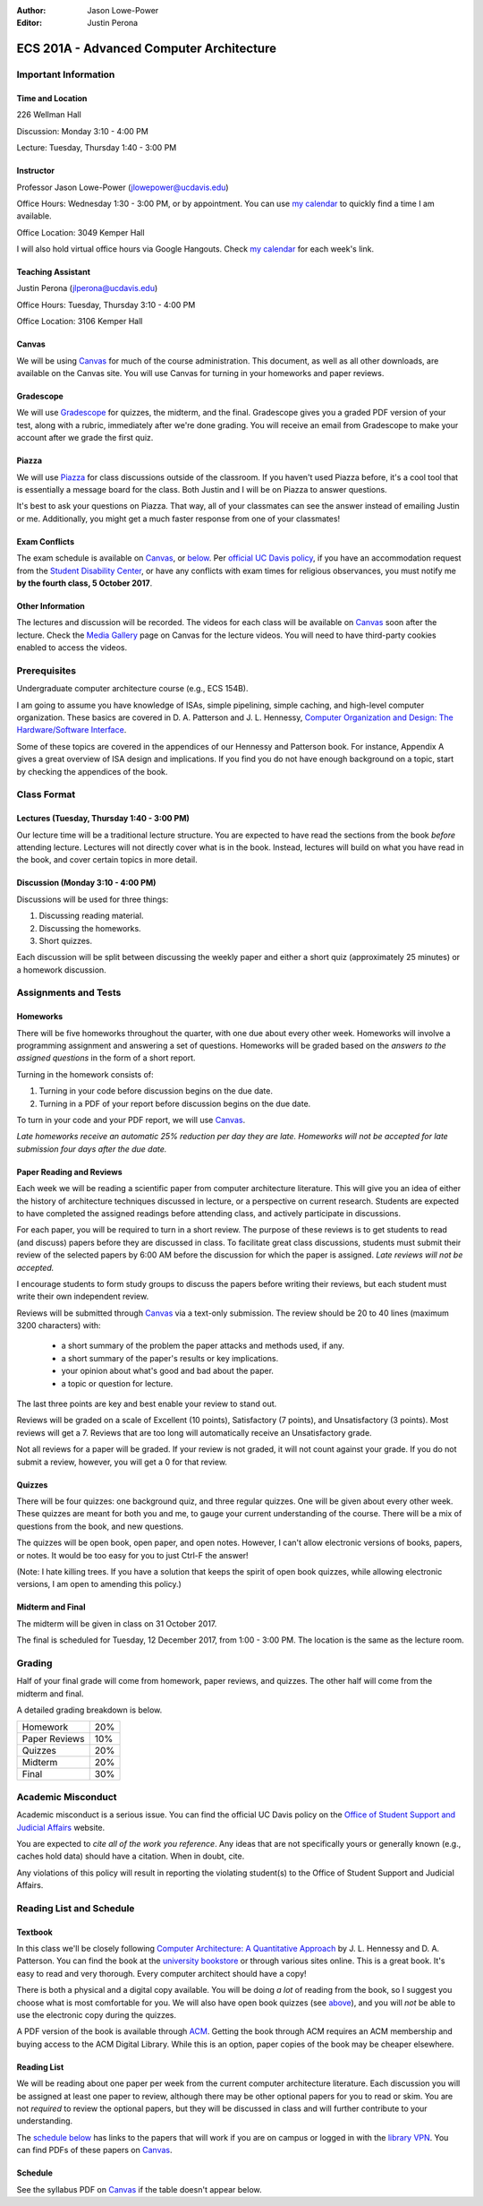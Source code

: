 :Author: Jason Lowe-Power
:Editor: Justin Perona

.. _Canvas: https://canvas.ucdavis.edu/courses/146759
.. _Gradescope: https://gradescope.com/courses/11391
.. _Piazza: https://piazza.com/class/j7z54vw7a5r2sl
.. _Media Gallery: https://canvas.ucdavis.edu/courses/146759/external_tools/970

=========================================
ECS 201A - Advanced Computer Architecture
=========================================

Important Information
---------------------

Time and Location
~~~~~~~~~~~~~~~~~

226 Wellman Hall

Discussion: Monday 3:10 - 4:00 PM

Lecture: Tuesday, Thursday 1:40 - 3:00 PM

Instructor
~~~~~~~~~~

Professor Jason Lowe-Power (jlowepower@ucdavis.edu)

Office Hours: Wednesday 1:30 - 3:00 PM, or by appointment.
You can use `my calendar`_ to quickly find a time I am available.

Office Location: 3049 Kemper Hall

I will also hold virtual office hours via Google Hangouts.
Check `my calendar`_ for each week's link.

.. _`my calendar`: http://goo.gl/hmtAH

Teaching Assistant
~~~~~~~~~~~~~~~~~~

Justin Perona (jlperona@ucdavis.edu)

Office Hours: Tuesday, Thursday 3:10 - 4:00 PM

Office Location: 3106 Kemper Hall

Canvas
~~~~~~

We will be using Canvas_ for much of the course administration.
This document, as well as all other downloads, are available on the Canvas site.
You will use Canvas for turning in your homeworks and paper reviews.

Gradescope
~~~~~~~~~~

We will use Gradescope_ for quizzes, the midterm, and the final.
Gradescope gives you a graded PDF version of your test, along with a rubric, immediately after we're done grading.
You will receive an email from Gradescope to make your account after we grade the first quiz.

Piazza
~~~~~~

We will use Piazza_ for class discussions outside of the classroom.
If you haven't used Piazza before, it's a cool tool that is essentially a message board for the class.
Both Justin and I will be on Piazza to answer questions.

It's best to ask your questions on Piazza.
That way, all of your classmates can see the answer instead of emailing Justin or me.
Additionally, you might get a much faster response from one of your classmates!

Exam Conflicts
~~~~~~~~~~~~~~

The exam schedule is available on Canvas_, or below_.
Per `official UC Davis policy`_, if you have an accommodation request from the `Student Disability Center`_, or have any conflicts with exam times for religious observances, you must notify me **by the fourth class, 5 October 2017**.

.. _official UC Davis policy: http://catalog.ucdavis.edu/academicinfo/exams.html
.. _Student Disability Center: https://sdc.ucdavis.edu/

Other Information
~~~~~~~~~~~~~~~~~

The lectures and discussion will be recorded.
The videos for each class will be available on Canvas_ soon after the lecture.
Check the `Media Gallery`_ page on Canvas for the lecture videos.
You will need to have third-party cookies enabled to access the videos.

Prerequisites
-------------

Undergraduate computer architecture course (e.g., ECS 154B).

I am going to assume you have knowledge of ISAs, simple pipelining, simple caching, and high-level computer organization.
These basics are covered in D. A. Patterson and J. L. Hennessy, `Computer Organization and Design: The Hardware/Software Interface`_.

Some of these topics are covered in the appendices of our Hennessy and Patterson book.
For instance, Appendix A gives a great overview of ISA design and implications.
If you find you do not have enough background on a topic, start by checking the appendices of the book.

.. _`Computer Organization and Design: The Hardware/Software Interface`: http://dl.acm.org/citation.cfm?id=2568134

Class Format
------------

Lectures (Tuesday, Thursday 1:40 - 3:00 PM)
~~~~~~~~~~~~~~~~~~~~~~~~~~~~~~~~~~~~~~~~~~~

Our lecture time will be a traditional lecture structure.
You are expected to have read the sections from the book *before* attending lecture.
Lectures will not directly cover what is in the book.
Instead, lectures will build on what you have read in the book, and cover certain topics in more detail.

Discussion (Monday 3:10 - 4:00 PM)
~~~~~~~~~~~~~~~~~~~~~~~~~~~~~~~~~~

Discussions will be used for three things:

#. Discussing reading material.
#. Discussing the homeworks.
#. Short quizzes.

Each discussion will be split between discussing the weekly paper and either a short quiz (approximately 25 minutes) or a homework discussion.

Assignments and Tests
---------------------

Homeworks
~~~~~~~~~

There will be five homeworks throughout the quarter, with one due about every other week.
Homeworks will involve a programming assignment and answering a set of questions.
Homeworks will be graded based on the *answers to the assigned questions* in the form of a short report.

Turning in the homework consists of:

#. Turning in your code before discussion begins on the due date.
#. Turning in a PDF of your report before discussion begins on the due date.

To turn in your code and your PDF report, we will use Canvas_.

*Late homeworks receive an automatic 25% reduction per day they are late.
Homeworks will not be accepted for late submission four days after the due date.*

Paper Reading and Reviews
~~~~~~~~~~~~~~~~~~~~~~~~~

Each week we will be reading a scientific paper from computer architecture literature.
This will give you an idea of either the history of architecture techniques discussed in lecture, or a perspective on current research.
Students are expected to have completed the assigned readings before attending class, and actively participate in discussions.

For each paper, you will be required to turn in a short review.
The purpose of these reviews is to get students to read (and discuss) papers before they are discussed in class.
To facilitate great class discussions, students must submit their review of the selected papers by 6:00 AM before the discussion for which the paper is assigned.
*Late reviews will not be accepted.*

I encourage students to form study groups to discuss the papers before writing their reviews, but each student must write their own independent review.

Reviews will be submitted through Canvas_ via a text-only submission.
The review should be 20 to 40 lines (maximum 3200 characters) with:

 - a short summary of the problem the paper attacks and methods used, if any.
 - a short summary of the paper's results or key implications.
 - your opinion about what's good and bad about the paper.
 - a topic or question for lecture.

The last three points are key and best enable your review to stand out.

Reviews will be graded on a scale of Excellent (10 points), Satisfactory (7 points), and Unsatisfactory (3 points).
Most reviews will get a 7.
Reviews that are too long will automatically receive an Unsatisfactory grade.

Not all reviews for a paper will be graded.
If your review is not graded, it will not count against your grade.
If you do not submit a review, however, you will get a 0 for that review.

.. _above:

Quizzes
~~~~~~~

There will be four quizzes: one background quiz, and three regular quizzes.
One will be given about every other week.
These quizzes are meant for both you and me, to gauge your current understanding of the course.
There will be a mix of questions from the book, and new questions.

The quizzes will be open book, open paper, and open notes.
However, I can't allow electronic versions of books, papers, or notes.
It would be too easy for you to just Ctrl-F the answer!

(Note: I hate killing trees.
If you have a solution that keeps the spirit of open book quizzes, while allowing electronic versions, I am open to amending this policy.)

Midterm and Final
~~~~~~~~~~~~~~~~~

The midterm will be given in class on 31 October 2017.

The final is scheduled for Tuesday, 12 December 2017, from 1:00 - 3:00 PM.
The location is the same as the lecture room.

Grading
-------

Half of your final grade will come from homework, paper reviews, and quizzes.
The other half will come from the midterm and final.

A detailed grading breakdown is below.

============= ===
Homework      20%

Paper Reviews 10%

Quizzes       20%

------------- ---

Midterm       20%

Final         30%
============= ===


Academic Misconduct
--------------------

Academic misconduct is a serious issue.
You can find the official UC Davis policy on the `Office of Student Support and Judicial Affairs`_ website.

You are expected to *cite all of the work you reference*.
Any ideas that are not specifically yours or generally known (e.g., caches hold data) should have a citation.
When in doubt, cite.

Any violations of this policy will result in reporting the violating student(s) to the Office of Student Support and Judicial Affairs.

.. _`Office of Student Support and Judicial Affairs`: http://sja.ucdavis.edu/

Reading List and Schedule
--------------------------

Textbook
~~~~~~~~

In this class we'll be closely following `Computer Architecture: A Quantitative Approach`_ by J. L. Hennessy and D. A. Patterson.
You can find the book at the `university bookstore`_ or through various sites online.
This is a great book.
It's easy to read and very thorough.
Every computer architect should have a copy!

There is both a physical and a digital copy available.
You will be doing *a lot* of reading from the book, so I suggest you choose what is most comfortable for you.
We will also have open book quizzes (see above_), and you will *not* be able to use the electronic copy during the quizzes.

A PDF version of the book is available through ACM__.
Getting the book through ACM requires an ACM membership and buying access to the ACM Digital Library.
While this is an option, paper copies of the book may be cheaper elsewhere.

.. _`Computer Architecture: A Quantitative Approach`: http://dl.acm.org/citation.cfm?id=1999263
.. _university bookstore: http://ucdavisstores.com/SelectTermDept
__ `Computer Architecture: A Quantitative Approach`_


Reading List
~~~~~~~~~~~~

We will be reading about one paper per week from the current computer architecture literature.
Each discussion you will be assigned at least one paper to review, although there may be other optional papers for you to read or skim.
You are not *required* to review the optional papers, but they will be discussed in class and will further contribute to your understanding.

The `schedule below`_ has links to the papers that will work if you are on campus or logged in with the `library VPN`_.
You can find PDFs of these papers on Canvas_.

.. _library VPN: https://www.library.ucdavis.edu/service/connect-from-off-campus/

.. _below:
.. _schedule below:

Schedule
~~~~~~~~

See the syllabus PDF on Canvas_ if the table doesn't appear below.

.. csv-table:: Schedule
    :widths: 12, 7, 25, 30
    :file: schedule.csv
